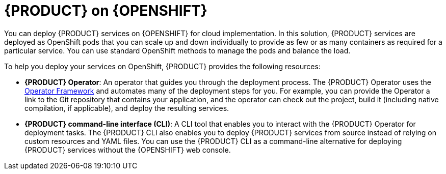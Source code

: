 [id='con_kogito-on-ocp']

= {PRODUCT} on {OPENSHIFT}

You can deploy {PRODUCT} services on {OPENSHIFT} for cloud implementation. In this solution, {PRODUCT} services are deployed as OpenShift pods that you can scale up and down individually to provide as few or as many containers as required for a particular service. You can use standard OpenShift methods to manage the pods and balance the load.

To help you deploy your services on OpenShift, {PRODUCT} provides the following resources:

* *{PRODUCT} Operator*: An operator that guides you through the deployment process. The {PRODUCT} Operator uses the https://github.com/operator-framework[Operator Framework] and automates many of the deployment steps for you. For example, you can provide the Operator a link to the Git repository that contains your application, and the operator can check out the project, build it (including native compilation, if applicable), and deploy the resulting services.
* *{PRODUCT} command-line interface (CLI)*: A CLI tool that enables you to interact with the {PRODUCT} Operator for deployment tasks. The {PRODUCT} CLI also enables you to deploy {PRODUCT} services from source instead of relying on custom resources and YAML files. You can use the {PRODUCT} CLI as a command-line alternative for deploying {PRODUCT} services without the {OPENSHIFT} web console.
